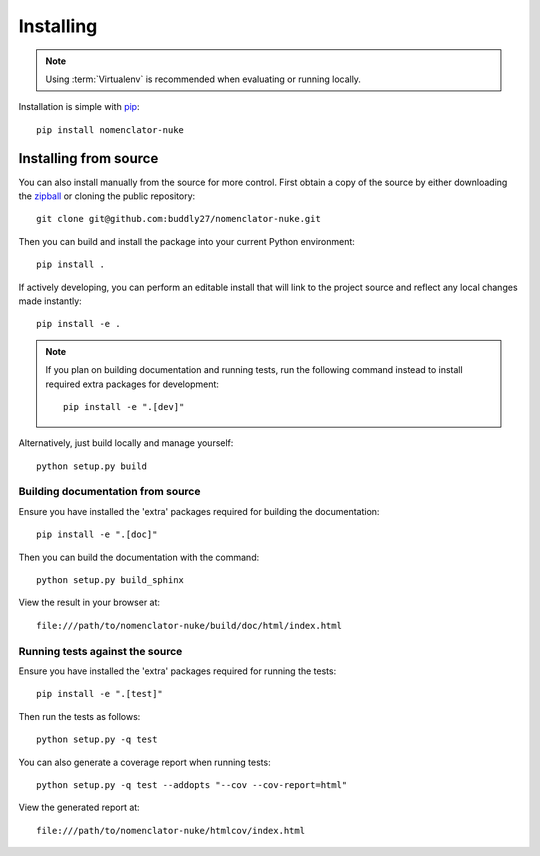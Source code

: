 .. _installing:

**********
Installing
**********

.. highlight:: bash

.. note::

    Using :term:`Virtualenv` is recommended when evaluating or running locally.

Installation is simple with `pip <http://www.pip-installer.org/>`__::

    pip install nomenclator-nuke

.. _installing/source:

Installing from source
======================

You can also install manually from the source for more control. First obtain a
copy of the source by either downloading the `zipball
<https://github.com/buddly27/nomenclator-nuke/archive/main.zip>`_
or cloning the public repository::

    git clone git@github.com:buddly27/nomenclator-nuke.git

Then you can build and install the package into your current Python
environment::

    pip install .

If actively developing, you can perform an editable install that will link to
the project source and reflect any local changes made instantly::

    pip install -e .

.. note::

    If you plan on building documentation and running tests, run the following
    command instead to install required extra packages for development::

        pip install -e ".[dev]"

Alternatively, just build locally and manage yourself::

    python setup.py build

.. _installing/source/doc:

Building documentation from source
----------------------------------

Ensure you have installed the 'extra' packages required for building the
documentation::

    pip install -e ".[doc]"

Then you can build the documentation with the command::

    python setup.py build_sphinx

View the result in your browser at::

    file:///path/to/nomenclator-nuke/build/doc/html/index.html

.. _installing/source/test:

Running tests against the source
--------------------------------

Ensure you have installed the 'extra' packages required for running the tests::

    pip install -e ".[test]"

Then run the tests as follows::

    python setup.py -q test

You can also generate a coverage report when running tests::

    python setup.py -q test --addopts "--cov --cov-report=html"

View the generated report at::

    file:///path/to/nomenclator-nuke/htmlcov/index.html

